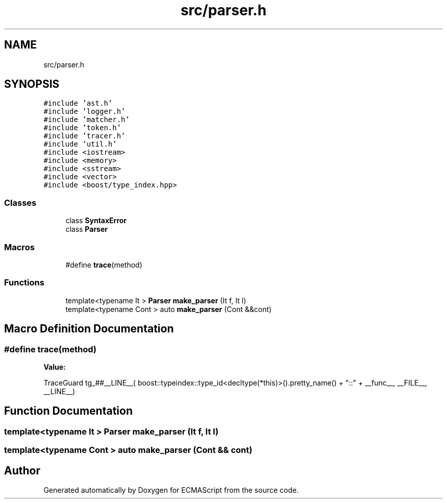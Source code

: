 .TH "src/parser.h" 3 "Sun May 14 2017" "ECMAScript" \" -*- nroff -*-
.ad l
.nh
.SH NAME
src/parser.h
.SH SYNOPSIS
.br
.PP
\fC#include 'ast\&.h'\fP
.br
\fC#include 'logger\&.h'\fP
.br
\fC#include 'matcher\&.h'\fP
.br
\fC#include 'token\&.h'\fP
.br
\fC#include 'tracer\&.h'\fP
.br
\fC#include 'util\&.h'\fP
.br
\fC#include <iostream>\fP
.br
\fC#include <memory>\fP
.br
\fC#include <sstream>\fP
.br
\fC#include <vector>\fP
.br
\fC#include <boost/type_index\&.hpp>\fP
.br

.SS "Classes"

.in +1c
.ti -1c
.RI "class \fBSyntaxError\fP"
.br
.ti -1c
.RI "class \fBParser\fP"
.br
.in -1c
.SS "Macros"

.in +1c
.ti -1c
.RI "#define \fBtrace\fP(method)"
.br
.in -1c
.SS "Functions"

.in +1c
.ti -1c
.RI "template<typename It > \fBParser\fP \fBmake_parser\fP (It f, It l)"
.br
.ti -1c
.RI "template<typename Cont > auto \fBmake_parser\fP (Cont &&cont)"
.br
.in -1c
.SH "Macro Definition Documentation"
.PP 
.SS "#define trace(method)"
\fBValue:\fP
.PP
.nf
TraceGuard tg_##__LINE__(                                                    \
      boost::typeindex::type_id<decltype(*this)>()\&.pretty_name()               \
          + "::" + __func__,                                                   \
      __FILE__, __LINE__)
.fi
.SH "Function Documentation"
.PP 
.SS "template<typename It > \fBParser\fP make_parser (It f, It l)"

.SS "template<typename Cont > auto make_parser (Cont && cont)"

.SH "Author"
.PP 
Generated automatically by Doxygen for ECMAScript from the source code\&.
